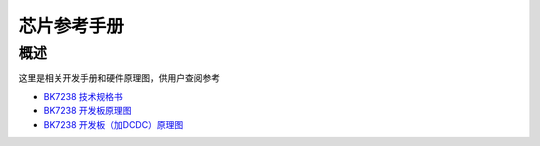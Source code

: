 芯片参考手册
===========================

概述
---------------------------

这里是相关开发手册和硬件原理图，供用户查阅参考

- `BK7238 技术规格书 <../../../hw_doc/BK7238_Datasheet_V1.4.pdf>`_ 

- `BK7238 开发板原理图 <../../../hw_doc/SCH-BK7238_QFN32_4X4_MODULE_V1.2.pdf>`_ 

- `BK7238 开发板（加DCDC）原理图 <../../../hw_doc/SCH-BK7238LP_QFN32_4X4_Module_V2.2_add_DCDC.pdf>`_ 
